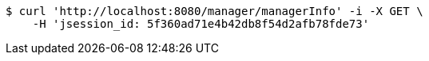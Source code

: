 [source,bash]
----
$ curl 'http://localhost:8080/manager/managerInfo' -i -X GET \
    -H 'jsession_id: 5f360ad71e4b42db8f54d2afb78fde73'
----